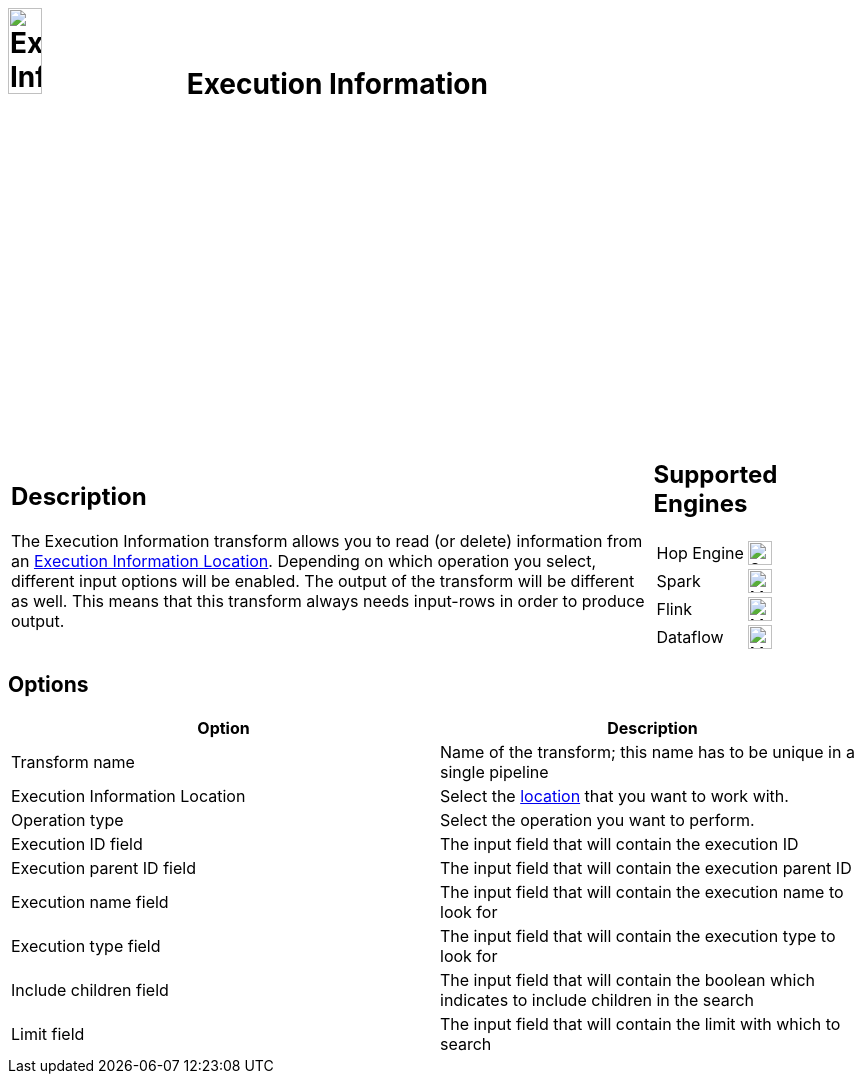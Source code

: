 ////
Licensed to the Apache Software Foundation (ASF) under one
or more contributor license agreements.  See the NOTICE file
distributed with this work for additional information
regarding copyright ownership.  The ASF licenses this file
to you under the Apache License, Version 2.0 (the
"License"); you may not use this file except in compliance
with the License.  You may obtain a copy of the License at
  http://www.apache.org/licenses/LICENSE-2.0
Unless required by applicable law or agreed to in writing,
software distributed under the License is distributed on an
"AS IS" BASIS, WITHOUT WARRANTIES OR CONDITIONS OF ANY
KIND, either express or implied.  See the License for the
specific language governing permissions and limitations
under the License.
////
:documentationPath: /pipeline/transforms/
:language: en_US
:description: The Execution Information transform allows you to read or delete information from an execution information location.

= image:transforms/icons/execinfo.svg[Execution Information Icon, role="image-doc-icon", width=20%] Execution Information

[%noheader,cols="3a,1a",role="table-no-borders" ]
|===
|

== Description

The Execution Information transform allows you to read (or delete) information from an xref:metadata-types/execution-information-location.adoc[Execution Information Location].
Depending on which operation you select, different input options will be enabled.
The output of the transform will be different as well.
This means that this transform always needs input-rows in order to produce output.

| == Supported Engines
[%noheader,cols="2,1a",frame=none,role="table-supported-engines"]

!===
!Hop Engine! image:check_mark.svg[Supported,24]
!Spark! image:check_mark.svg[Maybe Supported,24]
!Flink! image:check_mark.svg[Maybe Supported,24]
!Dataflow! image:check_mark.svg[Maybe Supported,24]
!===

|===

== Options

[options="header"]
|===
|Option|Description

|Transform name
|Name of the transform; this name has to be unique in a single pipeline

|Execution Information Location
|Select the xref:metadata-types/execution-information-location.adoc[location] that you want to work with.

|Operation type
|Select the operation you want to perform.

|Execution ID field
|The input field that will contain the execution ID

|Execution parent ID field
|The input field that will contain the execution parent ID

|Execution name field
|The input field that will contain the execution name to look for

|Execution type field
|The input field that will contain the execution type to look for

|Include children field
|The input field that will contain the boolean which indicates to include children in the search

|Limit field
|The input field that will contain the limit with which to search

|===
